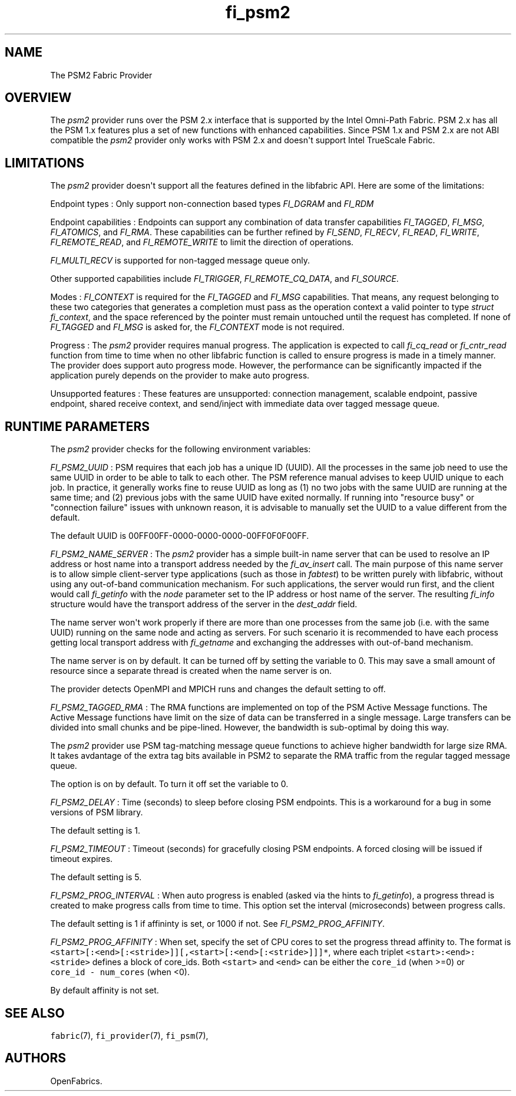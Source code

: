 .TH "fi_psm2" "7" "2016\-02\-28" "Libfabric Programmer\[aq]s Manual" "Libfabric v1.4.2"
.SH NAME
.PP
The PSM2 Fabric Provider
.SH OVERVIEW
.PP
The \f[I]psm2\f[] provider runs over the PSM 2.x interface that is
supported by the Intel Omni\-Path Fabric.
PSM 2.x has all the PSM 1.x features plus a set of new functions with
enhanced capabilities.
Since PSM 1.x and PSM 2.x are not ABI compatible the \f[I]psm2\f[]
provider only works with PSM 2.x and doesn\[aq]t support Intel TrueScale
Fabric.
.SH LIMITATIONS
.PP
The \f[I]psm2\f[] provider doesn\[aq]t support all the features defined
in the libfabric API.
Here are some of the limitations:
.PP
Endpoint types : Only support non\-connection based types
\f[I]FI_DGRAM\f[] and \f[I]FI_RDM\f[]
.PP
Endpoint capabilities : Endpoints can support any combination of data
transfer capabilities \f[I]FI_TAGGED\f[], \f[I]FI_MSG\f[],
\f[I]FI_ATOMICS\f[], and \f[I]FI_RMA\f[].
These capabilities can be further refined by \f[I]FI_SEND\f[],
\f[I]FI_RECV\f[], \f[I]FI_READ\f[], \f[I]FI_WRITE\f[],
\f[I]FI_REMOTE_READ\f[], and \f[I]FI_REMOTE_WRITE\f[] to limit the
direction of operations.
.PP
\f[I]FI_MULTI_RECV\f[] is supported for non\-tagged message queue only.
.PP
Other supported capabilities include \f[I]FI_TRIGGER\f[],
\f[I]FI_REMOTE_CQ_DATA\f[], and \f[I]FI_SOURCE\f[].
.PP
Modes : \f[I]FI_CONTEXT\f[] is required for the \f[I]FI_TAGGED\f[] and
\f[I]FI_MSG\f[] capabilities.
That means, any request belonging to these two categories that generates
a completion must pass as the operation context a valid pointer to type
\f[I]struct fi_context\f[], and the space referenced by the pointer must
remain untouched until the request has completed.
If none of \f[I]FI_TAGGED\f[] and \f[I]FI_MSG\f[] is asked for, the
\f[I]FI_CONTEXT\f[] mode is not required.
.PP
Progress : The \f[I]psm2\f[] provider requires manual progress.
The application is expected to call \f[I]fi_cq_read\f[] or
\f[I]fi_cntr_read\f[] function from time to time when no other libfabric
function is called to ensure progress is made in a timely manner.
The provider does support auto progress mode.
However, the performance can be significantly impacted if the
application purely depends on the provider to make auto progress.
.PP
Unsupported features : These features are unsupported: connection
management, scalable endpoint, passive endpoint, shared receive context,
and send/inject with immediate data over tagged message queue.
.SH RUNTIME PARAMETERS
.PP
The \f[I]psm2\f[] provider checks for the following environment
variables:
.PP
\f[I]FI_PSM2_UUID\f[] : PSM requires that each job has a unique ID
(UUID).
All the processes in the same job need to use the same UUID in order to
be able to talk to each other.
The PSM reference manual advises to keep UUID unique to each job.
In practice, it generally works fine to reuse UUID as long as (1) no two
jobs with the same UUID are running at the same time; and (2) previous
jobs with the same UUID have exited normally.
If running into "resource busy" or "connection failure" issues with
unknown reason, it is advisable to manually set the UUID to a value
different from the default.
.PP
The default UUID is 00FF00FF\-0000\-0000\-0000\-00FF0F0F00FF.
.PP
\f[I]FI_PSM2_NAME_SERVER\f[] : The \f[I]psm2\f[] provider has a simple
built\-in name server that can be used to resolve an IP address or host
name into a transport address needed by the \f[I]fi_av_insert\f[] call.
The main purpose of this name server is to allow simple client\-server
type applications (such as those in \f[I]fabtest\f[]) to be written
purely with libfabric, without using any out\-of\-band communication
mechanism.
For such applications, the server would run first, and the client would
call \f[I]fi_getinfo\f[] with the \f[I]node\f[] parameter set to the IP
address or host name of the server.
The resulting \f[I]fi_info\f[] structure would have the transport
address of the server in the \f[I]dest_addr\f[] field.
.PP
The name server won\[aq]t work properly if there are more than one
processes from the same job (i.e.
with the same UUID) running on the same node and acting as servers.
For such scenario it is recommended to have each process getting local
transport address with \f[I]fi_getname\f[] and exchanging the addresses
with out\-of\-band mechanism.
.PP
The name server is on by default.
It can be turned off by setting the variable to 0.
This may save a small amount of resource since a separate thread is
created when the name server is on.
.PP
The provider detects OpenMPI and MPICH runs and changes the default
setting to off.
.PP
\f[I]FI_PSM2_TAGGED_RMA\f[] : The RMA functions are implemented on top
of the PSM Active Message functions.
The Active Message functions have limit on the size of data can be
transferred in a single message.
Large transfers can be divided into small chunks and be pipe\-lined.
However, the bandwidth is sub\-optimal by doing this way.
.PP
The \f[I]psm2\f[] provider use PSM tag\-matching message queue functions
to achieve higher bandwidth for large size RMA.
It takes avdantage of the extra tag bits available in PSM2 to separate
the RMA traffic from the regular tagged message queue.
.PP
The option is on by default.
To turn it off set the variable to 0.
.PP
\f[I]FI_PSM2_DELAY\f[] : Time (seconds) to sleep before closing PSM
endpoints.
This is a workaround for a bug in some versions of PSM library.
.PP
The default setting is 1.
.PP
\f[I]FI_PSM2_TIMEOUT\f[] : Timeout (seconds) for gracefully closing PSM
endpoints.
A forced closing will be issued if timeout expires.
.PP
The default setting is 5.
.PP
\f[I]FI_PSM2_PROG_INTERVAL\f[] : When auto progress is enabled (asked
via the hints to \f[I]fi_getinfo\f[]), a progress thread is created to
make progress calls from time to time.
This option set the interval (microseconds) between progress calls.
.PP
The default setting is 1 if affininty is set, or 1000 if not.
See \f[I]FI_PSM2_PROG_AFFINITY\f[].
.PP
\f[I]FI_PSM2_PROG_AFFINITY\f[] : When set, specify the set of CPU cores
to set the progress thread affinity to.
The format is
\f[C]<start>[:<end>[:<stride>]][,<start>[:<end>[:<stride>]]]*\f[], where
each triplet \f[C]<start>:<end>:<stride>\f[] defines a block of
core_ids.
Both \f[C]<start>\f[] and \f[C]<end>\f[] can be either the
\f[C]core_id\f[] (when >=0) or \f[C]core_id\ \-\ num_cores\f[] (when
<0).
.PP
By default affinity is not set.
.SH SEE ALSO
.PP
\f[C]fabric\f[](7), \f[C]fi_provider\f[](7), \f[C]fi_psm\f[](7),
.SH AUTHORS
OpenFabrics.
